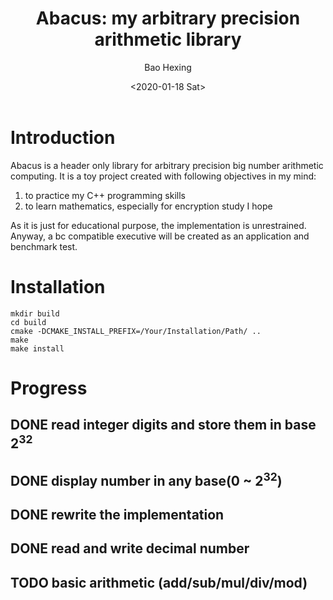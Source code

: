#+TITLE: Abacus: my arbitrary precision arithmetic library
#+OPTIONS: ':nil *:t -:t ::t <:t H:3 \n:nil ^:{} arch:headline
#+OPTIONS: author:t broken-links:nil c:nil creator:nil
#+OPTIONS: d:(not "LOGBOOK") date:t e:t email:nil f:t inline:t num:t
#+OPTIONS: p:nil pri:nil prop:nil stat:t tags:t tasks:t tex:t
#+OPTIONS: timestamp:t title:t toc:t todo:t |:t
#+DATE: <2020-01-18 Sat>
#+AUTHOR: Bao Hexing
#+EMAIL: HexingB@qq.com
#+LANGUAGE: en
#+SELECT_TAGS: export
#+EXCLUDE_TAGS: noexport
#+CREATOR: Emacs 26.3 (Org mode 9.1.9)

* Introduction

Abacus is a header only library for arbitrary precision big number arithmetic computing. It is a toy project created with following objectives in my mind:

1. to practice my C++ programming skills
2. to learn mathematics, especially for encryption study I hope

As it is just for educational purpose, the implementation is unrestrained. Anyway, a bc compatible executive will be created as an application and benchmark test.

* Installation

#+BEGIN_SRC shell
mkdir build
cd build
cmake -DCMAKE_INSTALL_PREFIX=/Your/Installation/Path/ ..
make
make install
#+END_SRC

* Progress

** DONE read integer digits and store them in base $2^{32}$
CLOSED: [2020-02-05 三 18:33]

** DONE display number in any base(0 ~ $2^{32}$)
CLOSED: [2020-02-05 三 18:36]

** DONE rewrite the implementation
CLOSED: [2020-03-11 Wed 14:11]

** DONE read and write decimal number
CLOSED: [2020-03-11 Wed 14:11]

** TODO basic arithmetic (add/sub/mul/div/mod)

